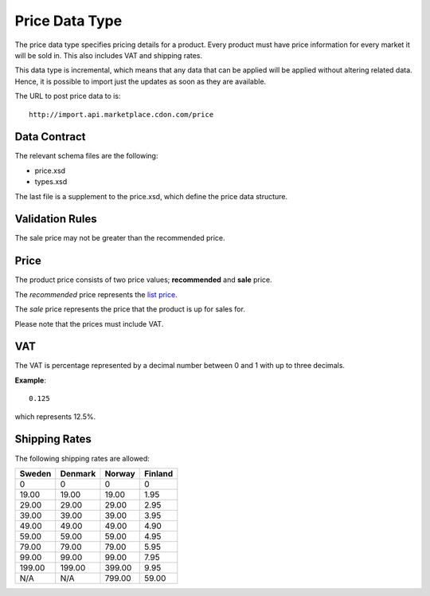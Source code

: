 Price Data Type
###############

The price data type specifies pricing details for a product. Every product must have price information for every market it will be sold in. This also includes VAT and shipping rates.

This data type is incremental, which means that any data that can be applied will be applied without altering related data. Hence, it is possible to import just the updates as soon as they are available.

The URL to post price data to is::

	http://import.api.marketplace.cdon.com/price


Data Contract
=============

The relevant schema files are the following:

* price.xsd
* types.xsd

The last file is a supplement to the price.xsd, which define the price data structure.


Validation Rules
================

The sale price may not be greater than the recommended price.


Price
=====

The product price consists of two price values; **recommended** and **sale** price.

The *recommended* price represents the `list price`_.

The *sale* price represents the price that the product is up for sales for.

Please note that the prices must include VAT.


VAT
===

The VAT is percentage represented by a decimal number between 0 and 1 with up to three decimals.

**Example**::

 	0.125

which represents 12.5%.


Shipping Rates
==============

The following shipping rates are allowed:

.. _table-shipping-rates:

====== ======= ====== =======
Sweden Denmark Norway Finland
====== ======= ====== =======
0      0       0      0
19.00  19.00   19.00  1.95
29.00  29.00   29.00  2.95
39.00  39.00   39.00  3.95
49.00  49.00   49.00  4.90
59.00  59.00   59.00  4.95
79.00  79.00   79.00  5.95
99.00  99.00   99.00  7.95
199.00 199.00  399.00 9.95
N/A    N/A     799.00 59.00
====== ======= ====== =======



.. _list price: https://en.wikipedia.org/wiki/List_price
